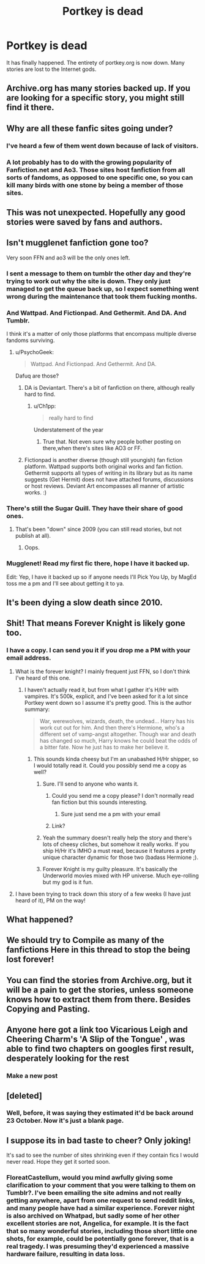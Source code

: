 #+TITLE: Portkey is dead

* Portkey is dead
:PROPERTIES:
:Author: SilenceoftheSamz
:Score: 33
:DateUnix: 1480886604.0
:DateShort: 2016-Dec-05
:END:
It has finally happened. The entirety of portkey.org is now down. Many stories are lost to the Internet gods.


** Archive.org has many stories backed up. If you are looking for a specific story, you might still find it there.
:PROPERTIES:
:Author: Steel_Shield
:Score: 22
:DateUnix: 1480891342.0
:DateShort: 2016-Dec-05
:END:


** Why are all these fanfic sites going under?
:PROPERTIES:
:Score: 11
:DateUnix: 1480896750.0
:DateShort: 2016-Dec-05
:END:

*** I've heard a few of them went down because of lack of visitors.
:PROPERTIES:
:Author: The_Entire_Eurozone
:Score: 12
:DateUnix: 1480897484.0
:DateShort: 2016-Dec-05
:END:


*** A lot probably has to do with the growing popularity of Fanfiction.net and Ao3. Those sites host fanfiction from all sorts of fandoms, as opposed to one specific one, so you can kill many birds with one stone by being a member of those sites.
:PROPERTIES:
:Author: IvyBlooms
:Score: 8
:DateUnix: 1480920286.0
:DateShort: 2016-Dec-05
:END:


** This was not unexpected. Hopefully any good stories were saved by fans and authors.
:PROPERTIES:
:Author: Noexit007
:Score: 9
:DateUnix: 1480888446.0
:DateShort: 2016-Dec-05
:END:


** Isn't mugglenet fanfiction gone too?

Very soon FFN and ao3 will be the only ones left.
:PROPERTIES:
:Author: PsychoGeek
:Score: 5
:DateUnix: 1480891560.0
:DateShort: 2016-Dec-05
:END:

*** I sent a message to them on tumblr the other day and they're trying to work out why the site is down. They only just managed to get the queue back up, so I expect something went wrong during the maintenance that took them fucking months.
:PROPERTIES:
:Author: FloreatCastellum
:Score: 22
:DateUnix: 1480893213.0
:DateShort: 2016-Dec-05
:END:


*** And Wattpad. And Fictionpad. And Gethermit. And DA. And Tumblr.

I think it's a matter of only those platforms that encompass multiple diverse fandoms surviving.
:PROPERTIES:
:Author: Judy-Lee
:Score: 8
:DateUnix: 1480892853.0
:DateShort: 2016-Dec-05
:END:

**** u/PsychoGeek:
#+begin_quote
  Wattpad. And Fictionpad. And Gethermit. And DA.
#+end_quote

Dafuq are those?
:PROPERTIES:
:Author: PsychoGeek
:Score: 8
:DateUnix: 1480894470.0
:DateShort: 2016-Dec-05
:END:

***** DA is Deviantart. There's a bit of fanfiction on there, although really hard to find.
:PROPERTIES:
:Author: The_Entire_Eurozone
:Score: 6
:DateUnix: 1480897393.0
:DateShort: 2016-Dec-05
:END:

****** u/Ch1pp:
#+begin_quote
  really hard to find
#+end_quote

Understatement of the year
:PROPERTIES:
:Author: Ch1pp
:Score: 14
:DateUnix: 1480915602.0
:DateShort: 2016-Dec-05
:END:

******* True that. Not even sure why people bother posting on there,when there's sites like AO3 or FF.
:PROPERTIES:
:Author: The_Entire_Eurozone
:Score: 2
:DateUnix: 1480915793.0
:DateShort: 2016-Dec-05
:END:


***** Fictionpad is another diverse (though still youngish) fan fiction platform. Wattpad supports both original works and fan fiction. Gethermit supports all types of writing in its library but as its name suggests (Get Hermit) does not have attached forums, discussions or host reviews. Deviant Art encompasses all manner of artistic works. :)
:PROPERTIES:
:Author: Judy-Lee
:Score: 3
:DateUnix: 1480913943.0
:DateShort: 2016-Dec-05
:END:


*** There's still the Sugar Quill. They have their share of good ones.
:PROPERTIES:
:Author: CryptidGrimnoir
:Score: 3
:DateUnix: 1480891849.0
:DateShort: 2016-Dec-05
:END:

**** That's been "down" since 2009 (you can still read stories, but not publish at all).
:PROPERTIES:
:Author: stefvh
:Score: 4
:DateUnix: 1480897666.0
:DateShort: 2016-Dec-05
:END:

***** Oops.
:PROPERTIES:
:Author: CryptidGrimnoir
:Score: 1
:DateUnix: 1480936118.0
:DateShort: 2016-Dec-05
:END:


*** Mugglenet! Read my first fic there, hope I have it backed up.

Edit: Yep, I have it backed up so if anyone needs I'll Pick You Up, by MagEd toss me a pm and I'll see about getting it to ya.
:PROPERTIES:
:Author: Blinkdawg15
:Score: 2
:DateUnix: 1480902865.0
:DateShort: 2016-Dec-05
:END:


** It's been dying a slow death since 2010.
:PROPERTIES:
:Author: stefvh
:Score: 3
:DateUnix: 1480897717.0
:DateShort: 2016-Dec-05
:END:


** Shit! That means Forever Knight is likely gone too.
:PROPERTIES:
:Author: AsianAsshole
:Score: 2
:DateUnix: 1480901008.0
:DateShort: 2016-Dec-05
:END:

*** I have a copy. I can send you it if you drop me a PM with your email address.
:PROPERTIES:
:Author: SilverCookieDust
:Score: 7
:DateUnix: 1480901354.0
:DateShort: 2016-Dec-05
:END:

**** What is the forever knight? I mainly frequent just FFN, so I don't think I've heard of this one.
:PROPERTIES:
:Author: Epwydadlan1
:Score: 3
:DateUnix: 1480916060.0
:DateShort: 2016-Dec-05
:END:

***** I haven't actually read it, but from what I gather it's H/Hr with vampires. It's 500k, explicit, and I've been asked for it a lot since Portkey went down so I assume it's pretty good. This is the author summary:

#+begin_quote
  War, werewolves, wizards, death, the undead... Harry has his work cut out for him. And then there's Hermione, who's a different set of vamp-angst altogether. Though war and death has changed so much, Harry knows he could beat the odds of a bitter fate. Now he just has to make her believe it.
#+end_quote
:PROPERTIES:
:Author: SilverCookieDust
:Score: 8
:DateUnix: 1480916722.0
:DateShort: 2016-Dec-05
:END:

****** This sounds kinda cheesy but I'm an unabashed H/Hr shipper, so I would totally read it. Could you possibly send me a copy as well?
:PROPERTIES:
:Author: beetlejuuce
:Score: 2
:DateUnix: 1480920122.0
:DateShort: 2016-Dec-05
:END:

******* Sure. I'll send to anyone who wants it.
:PROPERTIES:
:Author: SilverCookieDust
:Score: 2
:DateUnix: 1480920491.0
:DateShort: 2016-Dec-05
:END:

******** Could you send me a copy please? I don't normally read fan fiction but this sounds interesting.
:PROPERTIES:
:Author: Enderlucario
:Score: 1
:DateUnix: 1480941237.0
:DateShort: 2016-Dec-05
:END:

********* Sure just send me a pm with your email
:PROPERTIES:
:Author: SilverCookieDust
:Score: 1
:DateUnix: 1480958454.0
:DateShort: 2016-Dec-05
:END:


******** Link?
:PROPERTIES:
:Author: SilenceoftheSamz
:Score: 1
:DateUnix: 1489986369.0
:DateShort: 2017-Mar-20
:END:


******* Yeah the summary doesn't really help the story and there's lots of cheesy cliches, but somehow it really works. If you ship H/Hr it's IMHO a must read, because it features a pretty unique character dynamic for those two (badass Hermione ;).
:PROPERTIES:
:Author: Deathcrow
:Score: 2
:DateUnix: 1480925608.0
:DateShort: 2016-Dec-05
:END:


******* Forever Knight is my guilty pleasure. It's basically the Underworld movies mixed with HP universe. Much eye-rolling but my god is it fun.
:PROPERTIES:
:Author: AsianAsshole
:Score: 2
:DateUnix: 1480976930.0
:DateShort: 2016-Dec-06
:END:


**** I have been trying to track down this story of a few weeks (I have just heard of it), PM on the way!
:PROPERTIES:
:Author: AshtonZero
:Score: 1
:DateUnix: 1481575948.0
:DateShort: 2016-Dec-13
:END:


** What happened?
:PROPERTIES:
:Author: Ghafla
:Score: 1
:DateUnix: 1480892010.0
:DateShort: 2016-Dec-05
:END:


** We should try to Compile as many of the fanfictions Here in this thread to stop the being lost forever!
:PROPERTIES:
:Author: tojourspur
:Score: 1
:DateUnix: 1480977623.0
:DateShort: 2016-Dec-06
:END:


** You can find the stories from Archive.org, but it will be a pain to get the stories, unless someone knows how to extract them from there. Besides Copying and Pasting.
:PROPERTIES:
:Author: belgarion99
:Score: 1
:DateUnix: 1481060768.0
:DateShort: 2016-Dec-07
:END:


** Anyone here got a link too Vicarious Leigh and Cheering Charm's 'A Slip of the Tongue' , was able to find two chapters on googles first result, desperately looking for the rest
:PROPERTIES:
:Author: Amourian
:Score: 1
:DateUnix: 1491016787.0
:DateShort: 2017-Apr-01
:END:

*** Make a new post
:PROPERTIES:
:Author: SilenceoftheSamz
:Score: 1
:DateUnix: 1491017131.0
:DateShort: 2017-Apr-01
:END:


** [deleted]
:PROPERTIES:
:Score: 1
:DateUnix: 1480887431.0
:DateShort: 2016-Dec-05
:END:

*** Well, before, it was saying they estimated it'd be back around 23 October. Now it's just a blank page.
:PROPERTIES:
:Score: 6
:DateUnix: 1480909027.0
:DateShort: 2016-Dec-05
:END:


** I suppose its in bad taste to cheer? Only joking!

It's sad to see the number of sites shrinking even if they contain fics I would never read. Hope they get it sorted soon.
:PROPERTIES:
:Author: Herenes
:Score: 0
:DateUnix: 1480960713.0
:DateShort: 2016-Dec-05
:END:

*** FloreatCastellum, would you mind awfully giving some clarification to your comment that you were talking to them on Tumblr?. I've been emailing the site admins and not really getting anywhere, apart from one request to send reddit links, and many people have had a similar experience. Forever night is also archived on Whatpad, but sadly some of her other excellent stories are not, Angelica, for example. It is the fact that so many wonderful stories, including those short little one shots, for example, could be potentially gone forever, that is a real tragedy. I was presuming they'd experienced a massive hardware failure, resulting in data loss.
:PROPERTIES:
:Author: Darren121212
:Score: 1
:DateUnix: 1481055563.0
:DateShort: 2016-Dec-06
:END:
